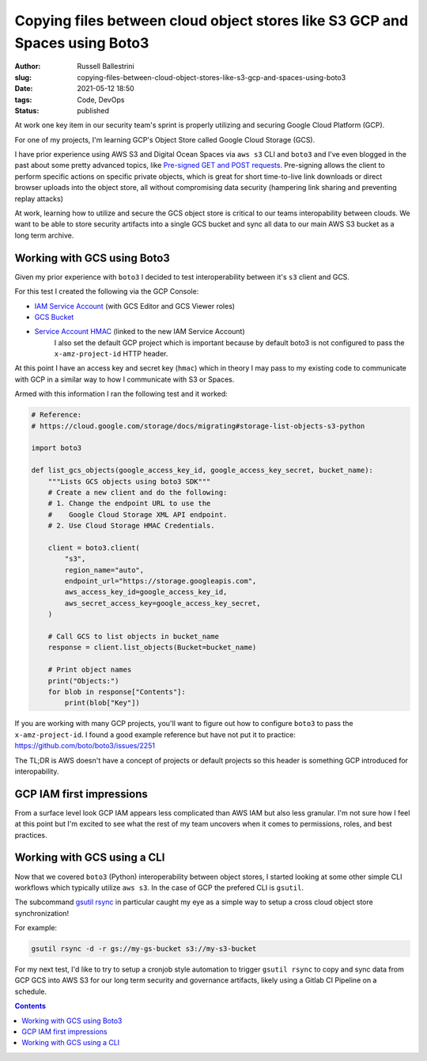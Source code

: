 Copying files between cloud object stores like S3 GCP and Spaces using Boto3
############################################################################

:author: Russell Ballestrini
:slug: copying-files-between-cloud-object-stores-like-s3-gcp-and-spaces-using-boto3
:date: 2021-05-12 18:50
:tags: Code, DevOps
:status: published

At work one key item in our security team's sprint is properly utilizing and securing Google Cloud Platform (GCP).

For one of my projects, I'm learning GCP's Object Store called Google Cloud Storage (GCS).

I have prior experience using AWS S3 and Digital Ocean Spaces via ``aws s3`` CLI and ``boto3`` and I've even blogged in the past about some pretty advanced topics, like `Pre-signed GET and POST requests </pre-signed-get-and-post-for-digital-ocean-spaces/>`_. Pre-signing allows the client to perform specific actions on specific private objects, which is great for short time-to-live link downloads or direct browser uploads into the object store, all without compromising data security (hampering link sharing and preventing replay attacks)

At work, learning how to utilize and secure the GCS object store is critical to our teams interopability between clouds. We want to be able to store security artifacts into a single GCS bucket and sync all data to our main AWS S3 bucket as a long term archive.


Working with GCS using Boto3
============================

Given my prior experience with ``boto3`` I decided to test interoperability between it's ``s3`` client and GCS.

For this test I created the following via the GCP Console:

* `IAM Service Account <https://console.cloud.google.com/iam-admin/iam>`_ (with GCS Editor and GCS Viewer roles)
* `GCS Bucket <https://console.cloud.google.com/storage/browser>`_
* `Service Account HMAC <https://console.cloud.google.com/storage/settings;tab=interoperabily>`_ (linked to the new IAM Service Account)
   I also set the default GCP project which is important because by default boto3 is not configured to pass the ``x-amz-project-id`` HTTP header.

At this point I have an access key and secret key (``hmac``) which in theory I may pass to my existing code to communicate with GCP in a similar way to how I communicate with S3 or Spaces. 

Armed with this information I ran the following test and it worked: 


.. code-block:: python

 # Reference:
 # https://cloud.google.com/storage/docs/migrating#storage-list-objects-s3-python

 import boto3
 
 def list_gcs_objects(google_access_key_id, google_access_key_secret, bucket_name):
     """Lists GCS objects using boto3 SDK"""
     # Create a new client and do the following:
     # 1. Change the endpoint URL to use the
     #    Google Cloud Storage XML API endpoint.
     # 2. Use Cloud Storage HMAC Credentials.
 
     client = boto3.client(
         "s3",
         region_name="auto",
         endpoint_url="https://storage.googleapis.com",
         aws_access_key_id=google_access_key_id,
         aws_secret_access_key=google_access_key_secret,
     )
 
     # Call GCS to list objects in bucket_name
     response = client.list_objects(Bucket=bucket_name)
 
     # Print object names
     print("Objects:")
     for blob in response["Contents"]:
         print(blob["Key"])

If you are working with many GCP projects, you'll want to figure out how to configure ``boto3`` to pass the ``x-amz-project-id``. I found a good example reference but have not put it to practice: https://github.com/boto/boto3/issues/2251

The TL;DR is AWS doesn't have a concept of projects or default projects so this header is something GCP introduced for interopability.


GCP IAM first impressions
=========================

From a surface level look GCP IAM appears less complicated than AWS IAM but also less granular. I'm not sure how I feel at this point but I'm excited to see what the rest of my team uncovers when it comes to permissions, roles, and best practices.


Working with GCS using a CLI
============================

Now that we covered ``boto3`` (Python) interoperability between object stores, I started looking at some other simple CLI workflows which typically utilize ``aws s3``. In the case of GCP the prefered CLI is ``gsutil``.

The subcommand `gsutil rsync <https://cloud.google.com/storage/docs/gsutil/commands/rsync>`_ in particular caught my eye as a simple way to setup a cross cloud object store synchronization!

For example:

.. code-block:: bash

   gsutil rsync -d -r gs://my-gs-bucket s3://my-s3-bucket

For my next test, I'd like to try to setup a cronjob style automation to trigger ``gsutil rsync`` to copy and sync data from GCP GCS into AWS S3 for our long term security and governance artifacts, likely using a Gitlab CI Pipeline on a schedule.

.. contents::
